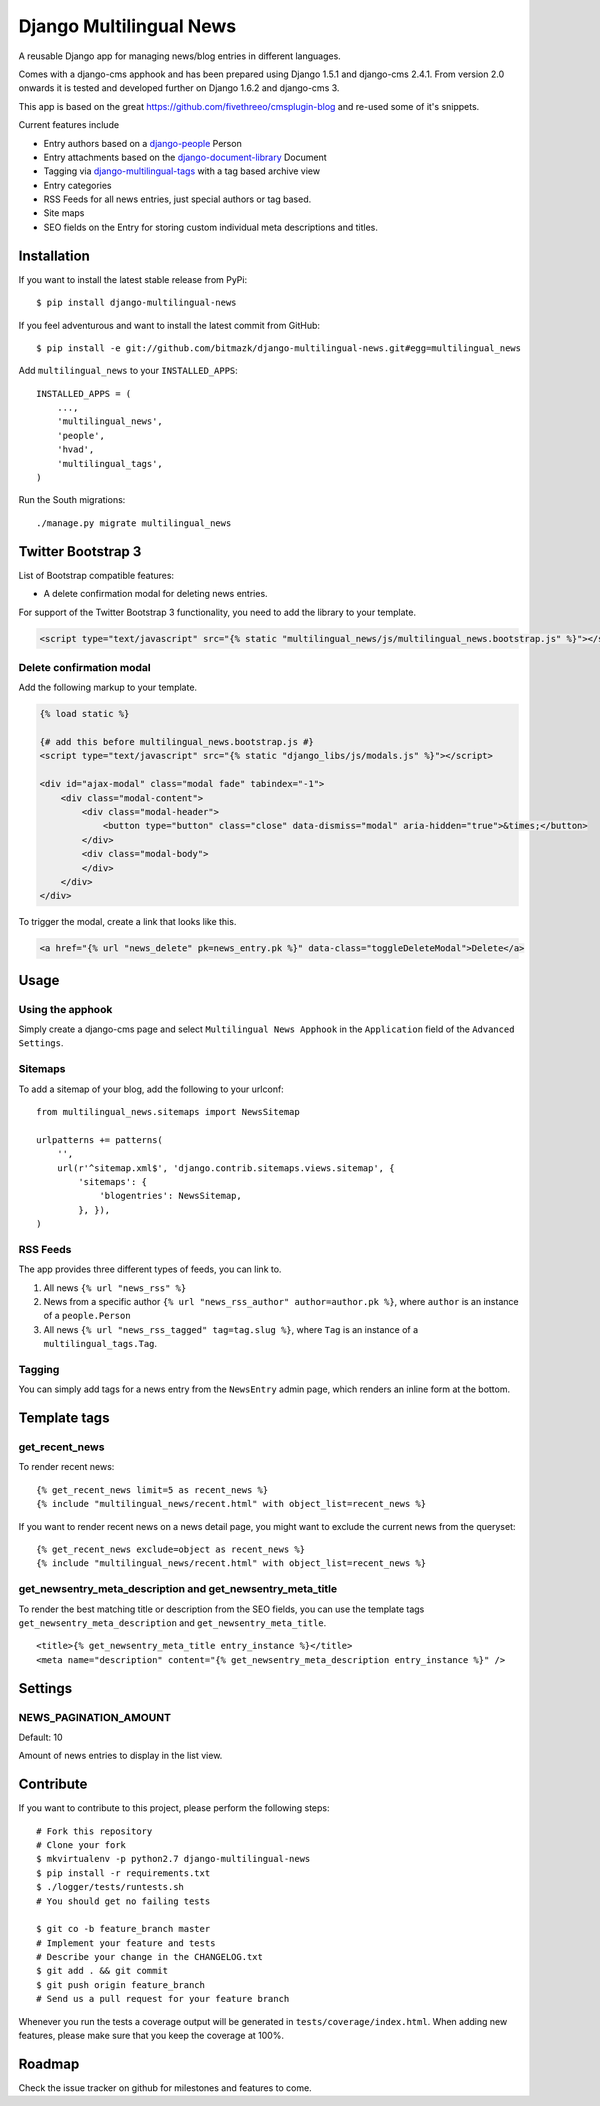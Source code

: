Django Multilingual News
========================

A reusable Django app for managing news/blog entries in different languages.

Comes with a django-cms apphook and has been prepared using Django 1.5.1 and
django-cms 2.4.1. From version 2.0 onwards it is tested and developed further
on Django 1.6.2 and django-cms 3.

This app is based on the great https://github.com/fivethreeo/cmsplugin-blog
and re-used some of it's snippets.

Current features include

- Entry authors based on a `django-people <http://github.com/bitmazk/django-people/>`_ Person
- Entry attachments based on the `django-document-library <http://github.com/bitmazk/django-document-library>`_ Document
- Tagging via `django-multilingual-tags <http://github.com/bitmazk/django-multilingual-tags>`_ with a tag based archive view
- Entry categories
- RSS Feeds for all news entries, just special authors or tag based.
- Site maps
- SEO fields on the Entry for storing custom individual meta descriptions and
  titles.


Installation
------------

If you want to install the latest stable release from PyPi::

    $ pip install django-multilingual-news

If you feel adventurous and want to install the latest commit from GitHub::

    $ pip install -e git://github.com/bitmazk/django-multilingual-news.git#egg=multilingual_news

Add ``multilingual_news`` to your ``INSTALLED_APPS``::

    INSTALLED_APPS = (
        ...,
        'multilingual_news',
        'people',
        'hvad',
        'multilingual_tags',
    )

Run the South migrations::

    ./manage.py migrate multilingual_news


Twitter Bootstrap 3
-------------------

List of Bootstrap compatible features:

* A delete confirmation modal for deleting news entries.

For support of the Twitter Bootstrap 3 functionality, you need to add the library to your template.

.. code-block:: html


    <script type="text/javascript" src="{% static "multilingual_news/js/multilingual_news.bootstrap.js" %}"></script>


Delete confirmation modal
+++++++++++++++++++++++++

Add the following markup to your template.

.. code-block:: html

    {% load static %}

    {# add this before multilingual_news.bootstrap.js #}
    <script type="text/javascript" src="{% static "django_libs/js/modals.js" %}"></script>

    <div id="ajax-modal" class="modal fade" tabindex="-1">
        <div class="modal-content">
            <div class="modal-header">
                <button type="button" class="close" data-dismiss="modal" aria-hidden="true">&times;</button>
            </div>
            <div class="modal-body">
            </div>
        </div>
    </div>

To trigger the modal, create a link that looks like this.

.. code-block:: html

    <a href="{% url "news_delete" pk=news_entry.pk %}" data-class="toggleDeleteModal">Delete</a>


Usage
-----

Using the apphook
+++++++++++++++++

Simply create a django-cms page and select ``Multilingual News Apphook`` in the
``Application`` field of the ``Advanced Settings``.


Sitemaps
++++++++

To add a sitemap of your blog, add the following to your urlconf: ::

    from multilingual_news.sitemaps import NewsSitemap

    urlpatterns += patterns(
        '',
        url(r'^sitemap.xml$', 'django.contrib.sitemaps.views.sitemap', {
            'sitemaps': {
                'blogentries': NewsSitemap,
            }, }),
    )

RSS Feeds
+++++++++

The app provides three different types of feeds, you can link to.

1. All news ``{% url "news_rss" %}``
2. News from a specific author ``{% url "news_rss_author" author=author.pk %}``,
   where ``author`` is an instance of a ``people.Person``
3. All news ``{% url "news_rss_tagged" tag=tag.slug %}``, where ``Tag`` is an
   instance of a ``multilingual_tags.Tag``.


Tagging
+++++++

You can simply add tags for a news entry from the ``NewsEntry`` admin page,
which renders an inline form at the bottom.


Template tags
-------------

get_recent_news
+++++++++++++++

To render recent news::

    {% get_recent_news limit=5 as recent_news %}
    {% include "multilingual_news/recent.html" with object_list=recent_news %}

If you want to render recent news on a news detail page, you might want to
exclude the current news from the queryset::

    {% get_recent_news exclude=object as recent_news %}
    {% include "multilingual_news/recent.html" with object_list=recent_news %}


get_newsentry_meta_description and get_newsentry_meta_title
+++++++++++++++++++++++++++++++++++++++++++++++++++++++++++

To render the best matching title or description from the SEO fields, you can
use the template tags ``get_newsentry_meta_description`` and
``get_newsentry_meta_title``. ::

    <title>{% get_newsentry_meta_title entry_instance %}</title>
    <meta name="description" content="{% get_newsentry_meta_description entry_instance %}" />


Settings
--------

NEWS_PAGINATION_AMOUNT
++++++++++++++++++++++

Default: 10

Amount of news entries to display in the list view.


Contribute
----------

If you want to contribute to this project, please perform the following steps::

    # Fork this repository
    # Clone your fork
    $ mkvirtualenv -p python2.7 django-multilingual-news
    $ pip install -r requirements.txt
    $ ./logger/tests/runtests.sh
    # You should get no failing tests

    $ git co -b feature_branch master
    # Implement your feature and tests
    # Describe your change in the CHANGELOG.txt
    $ git add . && git commit
    $ git push origin feature_branch
    # Send us a pull request for your feature branch

Whenever you run the tests a coverage output will be generated in
``tests/coverage/index.html``. When adding new features, please make sure that
you keep the coverage at 100%.


Roadmap
-------

Check the issue tracker on github for milestones and features to come.

